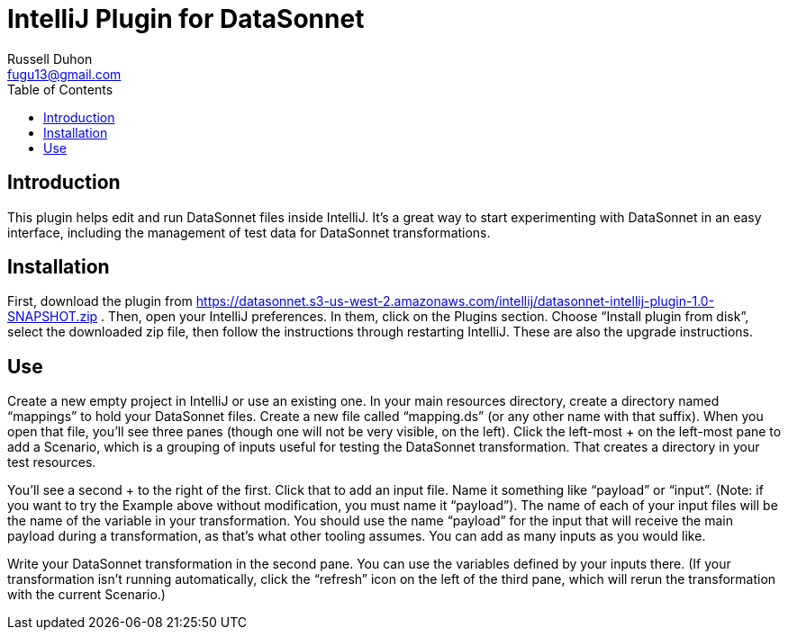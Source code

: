 = IntelliJ Plugin for DataSonnet
Russell Duhon <fugu13@gmail.com>
:toc:

== Introduction

This plugin helps edit and run DataSonnet files inside IntelliJ.
It's a great way to start experimenting with DataSonnet in an easy interface, including the management of test data for DataSonnet transformations.

== Installation

First, download the plugin from https://datasonnet.s3-us-west-2.amazonaws.com/intellij/datasonnet-intellij-plugin-1.0-SNAPSHOT.zip .
Then, open your IntelliJ preferences.
In them, click on the Plugins section.
Choose “Install plugin from disk”, select the downloaded zip file, then follow the instructions through restarting IntelliJ.
These are also the upgrade instructions.

== Use

Create a new empty project in IntelliJ or use an existing one.
In your main resources directory, create a directory named “mappings” to hold your DataSonnet files.
Create a new file called “mapping.ds” (or any other name with that suffix).
When you open that file, you’ll see three panes (though one will not be very visible, on the left).
Click the left-most + on the left-most pane to add a Scenario, which is a grouping of inputs useful for testing the DataSonnet transformation.
That creates a directory in your test resources.

You’ll see a second + to the right of the first.
Click that to add an input file. Name it something like “payload” or “input”.
(Note: if you want to try the Example above without modification, you must name it “payload”).
The name of each of your input files will be the name of the variable in your transformation.
You should use the name “payload” for the input that will receive the main payload during a transformation, as that’s what other tooling assumes.
You can add as many inputs as you would like.

Write your DataSonnet transformation in the second pane.
You can use the variables defined by your inputs there.
(If your transformation isn't running automatically, click the “refresh” icon on the left of the third pane, which will rerun the transformation with the current Scenario.)
